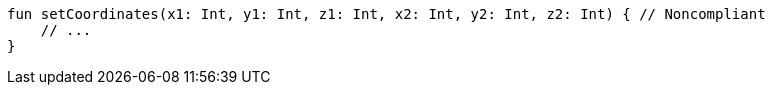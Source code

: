 [source,kotlin]
----
fun setCoordinates(x1: Int, y1: Int, z1: Int, x2: Int, y2: Int, z2: Int) { // Noncompliant
    // ...
}
----
